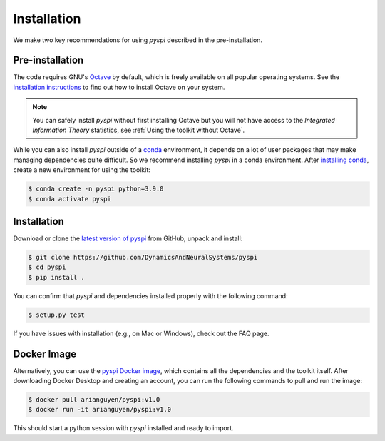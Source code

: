 Installation
===================================

We make two key recommendations for using `pyspi` described in the pre-installation.

Pre-installation
----------------

The code requires GNU's `Octave <https://www.gnu.org/software/octave/index>`_ by default, which is freely available on all popular operating systems.
See the `installation instructions <https://wiki.octave.org/Category:Installation>`_ to find out how to install Octave on your system.

.. note::
   You can safely install `pyspi` without first installing Octave but you will not have access to the `Integrated Information Theory` statistics, see :ref:`Using the toolkit without Octave`.

While you can also install `pyspi` outside of a `conda <https://docs.conda.io/projects/conda/en/latest/index.html>`_ environment, it depends on a lot of user packages that may make managing dependencies quite difficult.
So we recommend installing `pyspi` in a conda environment.
After `installing conda <https://docs.conda.io/projects/conda/en/latest/user-guide/install/index.html>`_, create a new environment for using the toolkit:

.. code-block:: console

   $ conda create -n pyspi python=3.9.0
   $ conda activate pyspi


Installation
------------

Download or clone the `latest version of pyspi <https://github.com/DynamicsAndNeuralSystems/pyspi>`_ from GitHub, unpack and install:

.. code-block:: console

   $ git clone https://github.com/DynamicsAndNeuralSystems/pyspi
   $ cd pyspi
   $ pip install .

You can confirm that `pyspi` and dependencies installed properly with the following command:

.. code-block:: console

   $ setup.py test

If you have issues with installation (e.g., on Mac or Windows), check out the FAQ page.

Docker Image
------------

Alternatively, you can use the `pyspi Docker image <https://hub.docker.com/r/arianguyen/pyspi>`_, which contains all the dependencies and the toolkit itself.
After downloading Docker Desktop and creating an account, you can run the following commands to pull and run the image:

.. code-block:: console

   $ docker pull arianguyen/pyspi:v1.0
   $ docker run -it arianguyen/pyspi:v1.0

This should start a python session with `pyspi` installed and ready to import.
